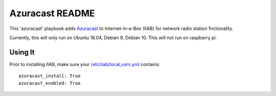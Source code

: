 ==========
Azuracast README
==========

This 'azuracast' playbook adds `Azuracast <https://azuracast.com/>`_ to Internet-in-a-Box (IIAB) for network radio station fnctionality.

Currently, this will only run on Ubuntu 18.04, Debian 9, Debian 10. This will not run on raspberry pi.

Using It
--------

Prior to installing IIAB, make sure your `/etc/iiab/local_vars.yml <http://wiki.laptop.org/go/IIAB/FAQ#What_is_local_vars.yml_and_how_do_I_customize_it.3F>`_ contains::

  azuracast_install: True
  azuracast_enabled: True

